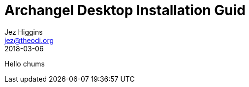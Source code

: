 = Archangel Desktop Installation Guid
Jez Higgins <jez@theodi.org>
2018-03-06
ifndef::imagesdir[:imagesdir: images]

Hello chums
